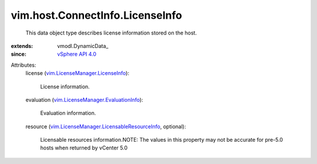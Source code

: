 
vim.host.ConnectInfo.LicenseInfo
================================
  This data object type describes license information stored on the host.
:extends: vmodl.DynamicData_
:since: `vSphere API 4.0 <vim/version.rst#vimversionversion5>`_

Attributes:
    license (`vim.LicenseManager.LicenseInfo <vim/LicenseManager/LicenseInfo.rst>`_):

       License information.
    evaluation (`vim.LicenseManager.EvaluationInfo <vim/LicenseManager/EvaluationInfo.rst>`_):

       Evaluation information.
    resource (`vim.LicenseManager.LicensableResourceInfo <vim/LicenseManager/LicensableResourceInfo.rst>`_, optional):

       Licensable resources information.NOTE: The values in this property may not be accurate for pre-5.0 hosts when returned by vCenter 5.0
